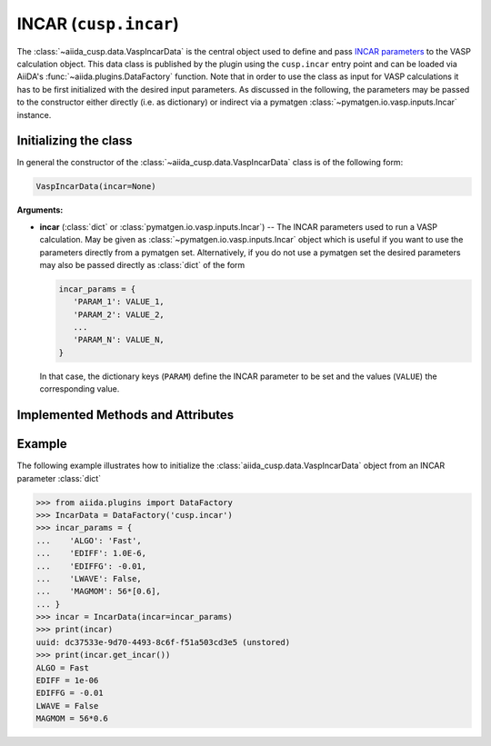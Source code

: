 .. _user-guide-datatypes-inputs-incar:

INCAR (``cusp.incar``)
----------------------

The :class:`~aiida_cusp.data.VaspIncarData` is the central object used to define and pass `INCAR parameters`_ to the VASP calculation object.
This data class is published by the plugin using the ``cusp.incar`` entry point and can be loaded via AiiDA's :func:`~aiida.plugins.DataFactory` function.
Note that in order to use the class as input for VASP calculations it has to be first initialized with the desired input parameters.
As discussed in the following, the parameters may be passed to the constructor either directly (i.e. as dictionary) or indirect via a pymatgen :class:`~pymatgen.io.vasp.inputs.Incar` instance.

.. _user-guide-datatypes-inputs-incar-initializing:

Initializing the class
^^^^^^^^^^^^^^^^^^^^^^

In general the constructor of the :class:`~aiida_cusp.data.VaspIncarData` class is of the following form:

.. code-block:: python

   VaspIncarData(incar=None)

**Arguments:**

* **incar** (:class:`dict` or :class:`pymatgen.io.vasp.inputs.Incar`) --
  The INCAR parameters used to run a VASP calculation.
  May be given as :class:`~pymatgen.io.vasp.inputs.Incar` object which is useful if you want to use the parameters directly from a pymatgen set.
  Alternatively, if you do not use a pymatgen set the desired parameters may also be passed directly as :class:`dict` of the form

  .. code-block:: python

     incar_params = {
        'PARAM_1': VALUE_1,
        'PARAM_2': VALUE_2,
        ...
        'PARAM_N': VALUE_N,
     }

  In that case, the dictionary keys (``PARAM``) define the INCAR parameter to be set and the values (``VALUE``) the corresponding value.

Implemented Methods and Attributes
^^^^^^^^^^^^^^^^^^^^^^^^^^^^^^^^^^

.. automethod:: aiida_cusp.data.VaspIncarData.get_incar
   :noindex:

Example
^^^^^^^

The following example illustrates how to initialize the :class:`aiida_cusp.data.VaspIncarData` object from an INCAR parameter :class:`dict`

.. code-block:: python

   >>> from aiida.plugins import DataFactory
   >>> IncarData = DataFactory('cusp.incar')
   >>> incar_params = {
   ...    'ALGO': 'Fast',
   ...    'EDIFF': 1.0E-6,
   ...    'EDIFFG': -0.01,
   ...    'LWAVE': False,
   ...    'MAGMOM': 56*[0.6],
   ... }
   >>> incar = IncarData(incar=incar_params)
   >>> print(incar)
   uuid: dc37533e-9d70-4493-8c6f-f51a503cd3e5 (unstored)
   >>> print(incar.get_incar())
   ALGO = Fast
   EDIFF = 1e-06
   EDIFFG = -0.01
   LWAVE = False
   MAGMOM = 56*0.6


.. _INCAR parameters: https://www.vasp.at/wiki/index.php/Category:INCAR
